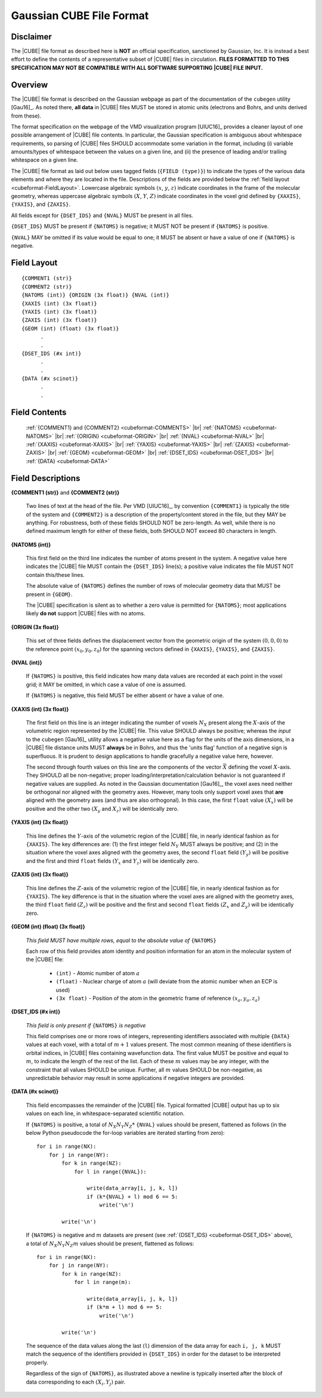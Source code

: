 .. Exposition of CUBE file format

Gaussian CUBE File Format
=========================

Disclaimer
----------

The |CUBE| file format as described here is **NOT** an official specification, sanctioned
by Gaussian, Inc. It is instead a best effort to define
the contents of a representative subset of |CUBE| files in circulation.
**FILES FORMATTED TO THIS SPECIFICATION
MAY NOT BE COMPATIBLE WITH ALL SOFTWARE SUPPORTING |CUBE| FILE INPUT.**

Overview
--------

The |CUBE| file format is described on the Gaussian webpage as part of the
documentation of the ``cubegen`` utility [Gau16]_. As noted there, **all data**
in |CUBE| files MUST be stored in atomic units (electrons and Bohrs, and units derived
from these).

The format specification on the webpage of the VMD visualization program [UIUC16]_
provides a cleaner layout of one possible arrangement of |CUBE| file contents. In particular,
the Gaussian specification is ambiguous about whitespace requirements, so parsing of |CUBE|
files SHOULD accommodate some variation in the format, including (i) variable
amounts/types of whitespace between the values on
a given line, and (ii) the presence of leading and/or trailing whitespace on a given line.

The |CUBE| file format as laid out below uses tagged fields (``{FIELD (type)}``) to indicate
the types of the various data elements and where they are located in the file.
Descriptions of the fields are provided below the
:ref:`field layout <cubeformat-FieldLayout>`.  Lowercase algebraic symbols
:math:`\left(x\right.`, :math:`y`, :math:`\left. z\right)` indicate coordinates in the frame
of the molecular geometry, whereas uppercase algebraic symbols
:math:`\left(X\right.`, :math:`Y`, :math:`\left. Z\right)` indicate coordinates in the
voxel grid defined by ``{XAXIS}``, ``{YAXIS}``, and ``{ZAXIS}``.

All fields except for
``{DSET_IDS}``  and ``{NVAL}`` MUST be present in all files.

``{DSET_IDS}`` MUST be present if
``{NATOMS}`` is negative; it MUST NOT be present if ``{NATOMS}`` is positive.

``{NVAL}`` MAY be omitted if its value would be equal to one; it MUST be absent or
have a value of one if ``{NATOMS}`` is negative.

.. _cubeformat-FieldLayout:

Field Layout
------------

::

    {COMMENT1 (str)}
    {COMMENT2 (str)}
    {NATOMS (int)} {ORIGIN (3x float)} {NVAL (int)}
    {XAXIS (int) (3x float)}
    {YAXIS (int) (3x float)}
    {ZAXIS (int) (3x float)}
    {GEOM (int) (float) (3x float)}
          .
          .
    {DSET_IDS (#x int)}
          .
          .
    {DATA (#x scinot)}
          .
          .

Field Contents
--------------

    :ref:`{COMMENT1} and {COMMENT2} <cubeformat-COMMENTS>` |br|
    :ref:`{NATOMS} <cubeformat-NATOMS>` |br|
    :ref:`{ORIGIN} <cubeformat-ORIGIN>` |br|
    :ref:`{NVAL} <cubeformat-NVAL>` |br|
    :ref:`{XAXIS} <cubeformat-XAXIS>` |br|
    :ref:`{YAXIS} <cubeformat-YAXIS>` |br|
    :ref:`{ZAXIS} <cubeformat-ZAXIS>` |br|
    :ref:`{GEOM} <cubeformat-GEOM>` |br|
    :ref:`{DSET_IDS} <cubeformat-DSET_IDS>` |br|
    :ref:`{DATA} <cubeformat-DATA>`


Field Descriptions
------------------

.. _cubeformat-COMMENTS:

**{COMMENT1 (str)}** and **{COMMENT2 (str)}**

    Two lines of text at the head of the file. Per VMD [UIUC16]_, by convention ``{COMMENT1}``
    is typically the title of the system and ``{COMMENT2}`` is a description of the
    property/content stored in the file, but they MAY be anything. For robustness, both of
    these fields SHOULD NOT be zero-length.  As well, while there is no defined maximum length
    for either of these fields, both SHOULD NOT exceed 80 characters in length.

.. _cubeformat-NATOMS:

**{NATOMS (int)}**

    This first field on the third line indicates the number of atoms present in the system.
    A negative value here indicates the |CUBE| file MUST contain the ``{DSET_IDS}`` line(s); a
    positive value indicates the file MUST NOT contain this/these lines.

    The absolute value of ``{NATOMS}`` defines the number of rows of molecular geometry data
    that MUST be present in ``{GEOM}``.

    The |CUBE| specification is silent as to whether a zero value is permitted for ``{NATOMS}``;
    most applications likely **do not** support |CUBE| files with no atoms.

.. _cubeformat-ORIGIN:

**{ORIGIN (3x float)}**

    This set of three fields defines the displacement vector from the geometric origin of
    the system :math:`\left(0,0,0\right)` to the reference point
    :math:`\left(x_0, y_0, z_0\right)` for the
    spanning vectors defined in ``{XAXIS}``, ``{YAXIS}``, and ``{ZAXIS}``.

.. _cubeformat-NVAL:

**{NVAL (int)}**

    If ``{NATOMS}`` is positive, this field indicates how many data values are recorded
    at each point in the voxel grid; it MAY be omitted, in which case a value of one
    is assumed.

    If ``{NATOMS}`` is negative, this field MUST be either absent or have a value of
    one.

.. _cubeformat-XAXIS:

**{XAXIS (int) (3x float)}**

    The first field on this line is an integer indicating the number of voxels
    :math:`N_X` present
    along the :math:`X`-axis of the volumetric region represented by the |CUBE| file. This
    value SHOULD always be positive; whereas the *input* to the ``cubegen`` [Gau16]_
    utility allows a negative value here as a flag for the units of the axis dimensions,
    in a |CUBE| file distance units MUST **always** be in Bohrs, and thus the 'units flag'
    function of a negative sign is superfluous. It is prudent to design applications to
    handle gracefully a negative value here, however.

    The second through fourth values on this line are the components of the vector
    :math:`\vec X`
    defining the voxel :math:`X`-axis.  They SHOULD all be non-negative; proper
    loading/interpretation/calculation behavior is
    not guaranteed if negative values are supplied. As noted in the
    Gaussian documentation [Gau16]_, the voxel axes need neither be orthogonal
    nor aligned with the geometry axes. However, many tools only support
    voxel axes that **are** aligned with the geometry axes (and thus are also orthogonal).
    In this case, the first
    ``float`` value :math:`\left(X_x\right)` will be positive and the other two
    :math:`\left(X_y\right.` and :math:`\left.X_z\right)` will be identically zero.

.. _cubeformat-YAXIS:

**{YAXIS (int) (3x float)}**

    This line defines the :math:`Y`-axis of the volumetric region of the |CUBE| file,
    in nearly identical fashion as for ``{XAXIS}``.  The key differences are: (1) the
    first integer field :math:`N_Y` MUST always be positive; and (2) in the situation
    where the voxel axes
    aligned with the geometry axes, the second ``float`` field
    :math:`\left(Y_y\right)` will be positive and the first and third ``float``
    fields :math:`\left(Y_x\right.` and :math:`\left.Y_z\right)` will be
    identically zero.

.. _cubeformat-ZAXIS:

**{ZAXIS (int) (3x float)}**

    This line defines the :math:`Z`-axis of the volumetric region of the |CUBE| file,
    in nearly identical fashion as for ``{YAXIS}``.  The key difference is that in
    the situation where the voxel axes are aligned with the geometry axes,
    the third ``float`` field
    :math:`\left(Z_z\right)` will be positive and the first and second ``float``
    fields :math:`\left(Z_x\right.` and :math:`\left.Z_y\right)` will be
    identically zero.

.. _cubeformat-GEOM:

**{GEOM (int) (float) (3x float)}**

    *This field MUST have multiple rows, equal to the absolute value of*
    ``{NATOMS}``

    Each row of this field provides atom identity and position information for an
    atom in the molecular system of the |CUBE| file:

     * ``(int)`` - Atomic number of atom :math:`a`

     * ``(float)`` - Nuclear charge of atom :math:`a` (will deviate from the atomic
       number when an ECP is used)

     * ``(3x float)`` - Position of the atom in the geometric frame of
       reference :math:`\left(x_a, y_a, z_a\right)`

.. _cubeformat-DSET_IDS:

**{DSET_IDS (#x int)}**

    *This field is only present if* ``{NATOMS}`` *is negative*

    This field comprises one or more rows of integers, representing identifiers
    associated with multiple ``{DATA}`` values at each voxel, with a total of
    :math:`m+1` values present. The most common meaning of these identifiers
    is orbital indices, in |CUBE| files containing wavefunction data.
    The first value MUST be positive and equal to :math:`m`, to indicate the
    length of the rest of the list. Each of these :math:`m` values may be
    any integer, with the constraint that all values SHOULD be unique.
    Further, all :math:`m` values SHOULD be non-negative, as unpredictable
    behavior may result in some applications if negative integers are provided.

.. _cubeformat-DATA:

**{DATA (#x scinot)}**

    This field encompasses the remainder of the |CUBE| file.  Typical formatted |CUBE| output
    has up to six values on each line, in whitespace-separated scientific notation.

    If ``{NATOMS}`` is positive, a total of :math:`N_X N_Y N_Z*` ``{NVAL}`` values should
    be present, flattened as follows (in the below Python pseudocode the for-loop
    variables are iterated starting from zero)::

        for i in range(NX):
            for j in range(NY):
                for k in range(NZ):
                    for l in range({NVAL}):

                        write(data_array[i, j, k, l])
                        if (k*{NVAL} + l) mod 6 == 5:
                            write('\n')

                write('\n')

    If ``{NATOMS}`` is negative and :math:`m` datasets are present (see
    :ref:`{DSET_IDS} <cubeformat-DSET_IDS>` above), a total of
    :math:`N_X N_Y N_Z m` values should be present, flattened as follows::

        for i in range(NX):
            for j in range(NY):
                for k in range(NZ):
                    for l in range(m):

                        write(data_array[i, j, k, l])
                        if (k*m + l) mod 6 == 5:
                            write('\n')

                write('\n')

    The sequence of the data values along the last (``l``) dimension of the data array
    for each ``i, j, k`` MUST match
    the sequence of the identifiers provided in ``{DSET_IDS}`` in order for the dataset
    to be interpreted properly.

    Regardless of the sign of ``{NATOMS}``, as illustrated above a newline is typically
    inserted after the block of data corresponding to each :math:`\left(X_i, Y_j\right)`
    pair.

